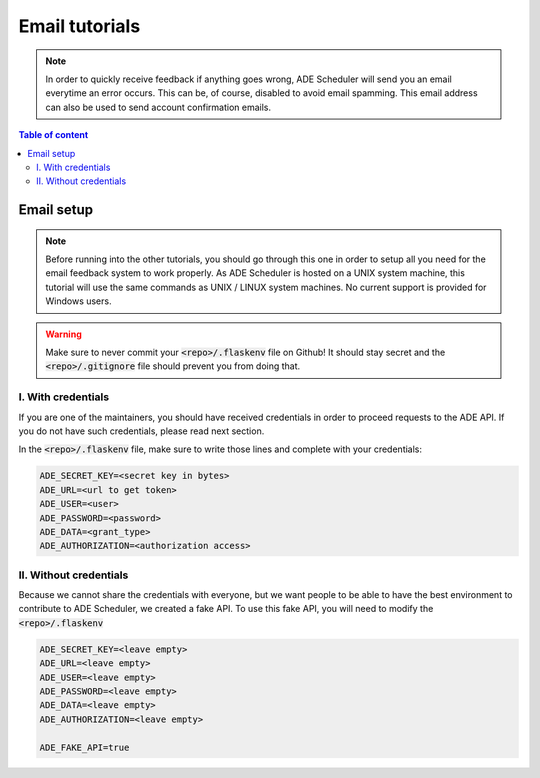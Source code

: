 .. email tutorials

===============
Email tutorials
===============

.. email info begin

.. note::

    In order to quickly receive feedback if anything goes wrong, ADE Scheduler will
    send you an email everytime an error occurs. This can be, of course, disabled to
    avoid email spamming. This email address can also be used to send account
    confirmation emails.

.. email info end

.. contents:: Table of content


Email setup
===========

.. note::
    Before running into the other tutorials, you should go through this one in
    order to setup all you need for the email feedback system to work properly.
    As ADE Scheduler is hosted on a UNIX system machine, this tutorial will use the
    same commands as UNIX / LINUX system machines. No current support is provided for
    Windows users.

.. warning::
    Make sure to never commit your :code:`<repo>/.flaskenv` file on Github! It should
    stay secret and the :code:`<repo>/.gitignore` file should prevent you from doing
    that.


.. email setup begin

I. With credentials
-------------------

If you are one of the maintainers, you should have received credentials in order to
proceed requests to the ADE API. If you do not have such credentials, please read
next section.

In the :code:`<repo>/.flaskenv` file, make sure to write those lines and complete with
your
credentials:

.. code-block:: bash

    ADE_SECRET_KEY=<secret key in bytes>
    ADE_URL=<url to get token>
    ADE_USER=<user>
    ADE_PASSWORD=<password>
    ADE_DATA=<grant_type>
    ADE_AUTHORIZATION=<authorization access>


II. Without credentials
-----------------------

Because we cannot share the credentials with everyone, but we want people to be able
to have the best environment to contribute to ADE Scheduler, we created a fake API.
To use this fake API, you will need to modify the :code:`<repo>/.flaskenv`

.. code-block:: bash

    ADE_SECRET_KEY=<leave empty>
    ADE_URL=<leave empty>
    ADE_USER=<leave empty>
    ADE_PASSWORD=<leave empty>
    ADE_DATA=<leave empty>
    ADE_AUTHORIZATION=<leave empty>

    ADE_FAKE_API=true

.. email setup end

